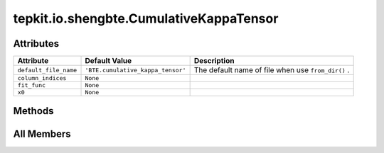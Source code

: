 tepkit.io.shengbte.CumulativeKappaTensor
========================================

.. py:class:: tepkit.io.shengbte.CumulativeKappaTensor

   Bases: :py:obj:`tepkit.io.shengbte.NticksLengthFile`, :py:obj:`tepkit.io.shengbte.SubdirFile`, :py:obj:`KappaEtcMixin`



   For ShengBTE output file ``BTE.cumulative_kappa_tensor`` .

   Supported Files
   ===============
   - BTE.cumulative_kappa_tensor



Attributes
----------

.. csv-table::
   :header: "Attribute", "Default Value", "Description"

   "``default_file_name``", "``'BTE.cumulative_kappa_tensor'``", "The default name of file when use ``from_dir()`` ."
   "``column_indices``", "``None``", ""
   "``fit_func``", "``None``", ""
   "``x0``", "``None``", ""






Methods
-------

.. autoapisummary::

   tepkit.io.shengbte.CumulativeKappaTensor.get_fit_func
   tepkit.io.shengbte.CumulativeKappaTensor.calculate_fitted_kappal
   tepkit.io.shengbte.CumulativeKappaTensor.plot




All Members
-----------


.. py:attribute:: default_file_name
   :no-index:
   :value: 'BTE.cumulative_kappa_tensor'


   The default name of file when use ``from_dir()`` .



.. py:attribute:: column_indices
   :no-index:



.. py:attribute:: fit_func
   :no-index:



.. py:attribute:: x0
   :no-index:



.. py:method:: get_fit_func(direction) -> Callable
   :no-index:



.. py:method:: calculate_fitted_kappal(direction)
   :no-index:



.. py:method:: plot(ax, direction, fit=False, x0=False, color='blue')
   :no-index:




